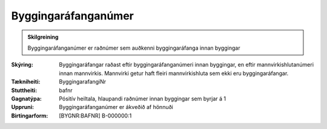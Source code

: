Byggingaráfanganúmer
~~~~~~~~~~~~~~~~~~~~
  
.. admonition:: Skilgreining

 Byggingaráfanganúmer er raðnúmer sem auðkenni byggingaráfanga innan byggingar
 
:Skýring:
  Byggingaráfangar raðast eftir byggingaráfanganúmeri innan byggingar, en eftir mannvirkishlutanúmeri innan mannvirkis. Mannvirki getur haft fleiri mannvirkishluta sem ekki eru byggingaráfangar.
:Tækniheiti:
 ByggingarafangiNr
:Stuttheiti:
 bafnr
:Gagnatýpa:
 Pósitív heiltala, hlaupandi raðnúmer innan byggingar sem byrjar á 1
:Uppruni:
 Byggingaráfanganúmer er ákveðið af hönnuði
:Birtingarform:  
 [BYGNR:BAFNR] B-000000:1